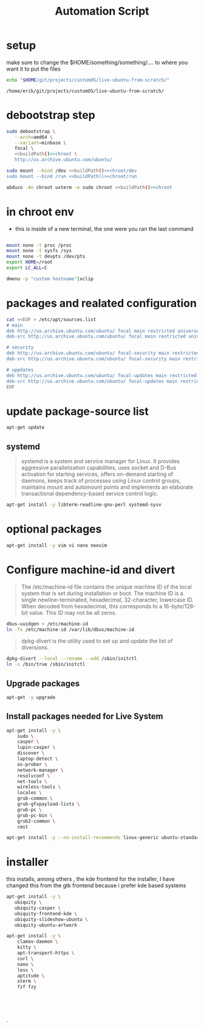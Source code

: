 #+TITLE: Automation Script

* setup
make sure to change the  $HOME/something/something/.... to where you want it to put the files
#+NAME: buildPath
#+begin_src bash
echo "$HOME/git/projects/customOS/live-ubuntu-from-scratch/"
#+end_src

#+RESULTS: buildPath
: /home/erik/git/projects/customOS/live-ubuntu-from-scratch/




* debootstrap step

#+begin_src bash :noweb yes :eval never
sudo debootstrap \
   --arch=amd64 \
   --variant=minbase \
   focal \
   <<buildPath()>>chroot \
   http://us.archive.ubuntu.com/ubuntu/
#+end_src



#+begin_src bash :noweb yes :eval never
sudo mount --bind /dev <<buildPath()>>chroot/dev
sudo mount --bind /run <<buildPath()>>chroot/run
#+end_src


#+begin_src bash :noweb yes
abduco -An chroot uxterm -e sudo chroot <<buildPath()>>chroot
#+end_src

#+RESULTS:

* in chroot env


- this is inside of a new terminal, the one were you ran the last command

#+begin_src bash :eval never

mount none -t proc /proc
mount none -t sysfs /sys
mount none -t devpts /dev/pts
export HOME=/root
export LC_ALL=C

#+end_src

#+begin_src bash
dmenu -p "custom hostname"|xclip
#+end_src


* packages and realated configuration


#+begin_src bash :eval never
cat <<EOF > /etc/apt/sources.list
# main
deb http://us.archive.ubuntu.com/ubuntu/ focal main restricted universe multiverse
deb-src http://us.archive.ubuntu.com/ubuntu/ focal main restricted universe multiverse

# security
deb http://us.archive.ubuntu.com/ubuntu/ focal-security main restricted universe multiverse
deb-src http://us.archive.ubuntu.com/ubuntu/ focal-security main restricted universe multiverse

# uppdates
deb http://us.archive.ubuntu.com/ubuntu/ focal-updates main restricted universe multiverse
deb-src http://us.archive.ubuntu.com/ubuntu/ focal-updates main restricted universe multiverse
EOF
#+end_src

* update package-source list

#+begin_src bash
apt-get update
#+end_src


** systemd

#+BEGIN_QUOTE
systemd is a system and service manager for Linux. It provides aggressive parallelization capabilities, uses socket and D-Bus activation for starting services, offers on-demand starting of daemons, keeps track of processes using Linux control groups, maintains mount and automount points and implements an elaborate transactional dependency-based service control logic.
#+END_QUOTE

#+begin_src bash :eval never
apt-get install -y libterm-readline-gnu-perl systemd-sysv
#+end_src

* optional packages
#+begin_src bash :eval never
apt-get install -y vim vi nano neovim
#+end_src

* Configure machine-id and divert
#+begin_quote
The /etc/machine-id file contains the unique machine ID of the local system that is set during installation or boot. The machine ID is a single newline-terminated, hexadecimal, 32-character, lowercase ID. When decoded from hexadecimal, this corresponds to a 16-byte/128-bit value. This ID may not be all zeros.
#+end_quote

#+begin_src bash :eval never
dbus-uuidgen > /etc/machine-id
ln -fs /etc/machine-id /var/lib/dbus/machine-id
#+end_src




#+begin_quote
dpkg-divert is the utility used to set up and update the list of diversions.
#+end_quote

#+begin_src bash :eval never
dpkg-divert --local --rename --add /sbin/initctl
ln -s /bin/true /sbin/initctl
#+end_src









** Upgrade packages
#+begin_src bash
apt-get -y upgrade
#+end_src


** Install packages needed for Live System

#+begin_src bash
apt-get install -y \
	sudo \
	casper \
	lupin-casper \
	discover \
	laptop-detect \
	os-prober \
	network-manager \
	resolvconf \
	net-tools \
	wireless-tools \
	locales \
	grub-common \
	grub-gfxpayload-lists \
	grub-pc \
	grub-pc-bin \
	grub2-common \
	cmst
#+end_src

#+begin_src bash
apt-get install -y --no-install-recommends linux-generic ubuntu-standard
#+end_src




* installer
this installs, among others , the kde frontend for the installer,
I have changed this from the gtk frontend because i prefer kde based systems

#+begin_src bash
apt-get install -y \
   ubiquity \
   ubiquity-casper \
   ubiquity-frontend-kde \
   ubiquity-slideshow-ubuntu \
   ubiquity-ubuntu-artwork
#+end_src


#+begin_src bash
apt-get install -y \
	clamav-daemon \
	kitty \
	apt-transport-https \
	curl \
	nano \
	less \
	aptitude \
	xterm \
	fzf fzy

#+end_src


#+begin_src bash




#+end_src

















.
